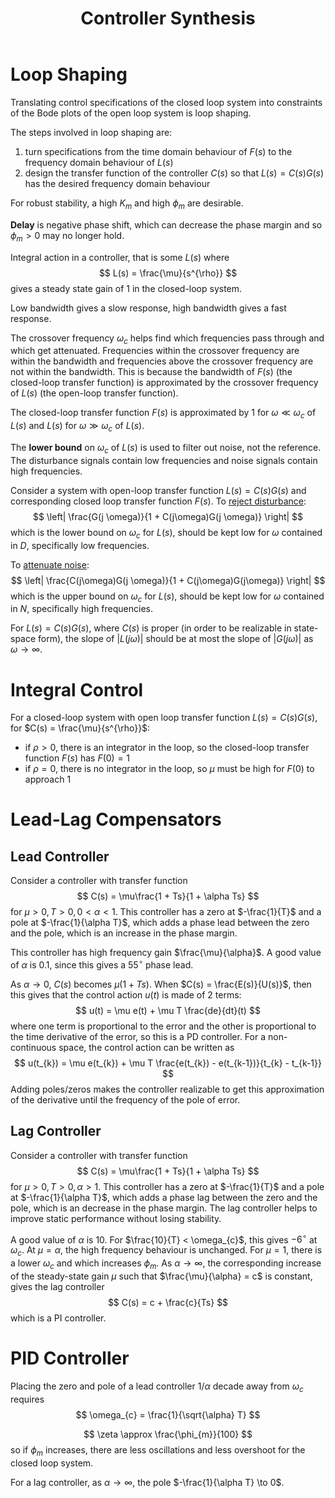 #+title: Controller Synthesis
#+LATEX_HEADER: \usepackage{parskip,darkmode}
#+LATEX_HEADER: \enabledarkmode
#+HTML_HEAD: <link rel="stylesheet" type="text/css" href="src/latex.css" />

* Loop Shaping
Translating control specifications of the closed loop system into constraints of the
Bode plots of the open loop system is loop shaping.

The steps involved in loop shaping are:
1. turn specifications from the time domain behaviour of $F(s)$ to the frequency domain
   behaviour of $L(s)$
2. design the transfer function of the controller $C(s)$ so that $L(s) = C(s)G(s)$ has the desired
   frequency domain behaviour

For robust stability, a high $K_{m}$ and high $\phi_{m}$ are desirable.

*Delay* is negative phase shift, which can decrease the phase margin and so
$\phi_{m} > 0$ may no longer hold.

Integral action in a controller, that is some $L(s)$ where
$$ L(s) = \frac{\mu}{s^{\rho}} $$
gives a steady state gain of 1 in the closed-loop system.

Low bandwidth gives a slow response, high bandwidth gives a fast response.

The crossover frequency $\omega_{c}$ helps find which frequencies pass through and which get attenuated.
Frequencies within the crossover frequency are within the bandwidth and frequencies above the crossover
frequency are not within the bandwidth.
This is because the bandwidth of $F(s)$ (the closed-loop transfer function) is approximated by
the crossover frequency of $L(s)$ (the open-loop transfer function).

The closed-loop transfer function $F(s)$ is approximated by 1 for $\omega \ll \omega_{c}$ of $L(s)$
and $L(s)$ for $\omega \gg \omega_{c}$ of $L(s)$.

The *lower bound* on $\omega_{c}$ of $L(s)$ is used to filter out noise, not the reference.
The disturbance signals contain low frequencies and noise signals contain high frequencies.

Consider a system with open-loop transfer function $L(s) = C(s)G(s)$ and corresponding closed loop
transfer function $F(s)$.
To _reject disturbance_:
$$ \left| \frac{G(j \omega)}{1 + C(j\omega)G(j \omega)} \right| $$
which is the lower bound on $\omega_{c}$ for $L(s)$, should be kept low for $\omega$ contained in $D$,
specifically low frequencies.

To _attenuate noise_:
$$ \left| \frac{C(j\omega)G(j \omega)}{1 + C(j\omega)G(j\omega)} \right| $$
which is the upper bound on $\omega_{c}$ for $L(s)$, should be kept low for $\omega$ contained in $N$,
specifically high frequencies.

For $L(s) = C(s)G(s)$, where $C(s)$ is proper (in order to be realizable in state-space form),
the slope of $|L(j\omega)|$ should be at most the slope of $|G(j\omega)|$ as $\omega \to \infty$.

* Integral Control
For a closed-loop system with open loop transfer function $L(s) = C(s)G(s)$,
for $C(s) = \frac{\mu}{s^{\rho}}$:
- if $\rho > 0$, there is an integrator in the loop, so the closed-loop transfer function $F(s)$ has
  $F(0) = 1$
- if $\rho = 0$, there is no integrator in the loop, so $\mu$ must be high for $F(0)$ to approach 1

* Lead-Lag Compensators
** Lead Controller
Consider a controller with transfer function
$$ C(s) = \mu\frac{1 + Ts}{1 + \alpha Ts} $$
for $\mu > 0, T > 0, 0 < \alpha < 1$.
This controller has a zero at $-\frac{1}{T}$ and a pole at $-\frac{1}{\alpha T}$,
which adds a phase lead between the zero and the pole, which is an increase in the phase margin.

This controller has high frequency gain $\frac{\mu}{\alpha}$.
A good value of $\alpha$ is 0.1, since this gives a $55^{\circ}$ phase lead.

As $\alpha \to 0$, $C(s)$ becomes $\mu(1 + Ts)$.
When $C(s) = \frac{E(s)}{U(s)}$, then this gives that the control action $u(t)$ is made of 2 terms:
$$ u(t) = \mu e(t) + \mu T \frac{de}{dt}(t) $$
where one term is proportional to the error and the other is proportional to the time derivative of the
error, so this is a PD controller.
For a non-continuous space, the control action can be written as
$$ u(t_{k}) = \mu e(t_{k}) + \mu T \frac{e(t_{k}) - e(t_{k-1})}{t_{k} - t_{k-1}} $$
Adding poles/zeros makes the controller realizable to get this approximation of the derivative until
the frequency of the pole of error.

** Lag Controller
Consider a controller with transfer function
$$ C(s) = \mu\frac{1 + Ts}{1 + \alpha Ts} $$
for $\mu > 0, T > 0, \alpha > 1$.
This controller has a zero at $-\frac{1}{T}$ and a pole at $-\frac{1}{\alpha T}$,
which adds a phase lag between the zero and the pole, which is an decrease in the phase margin.
The lag controller helps to improve static performance without losing stability.

A good value of $\alpha$ is $10$.
For $\frac{10}{T} < \omega_{c}$, this gives $-6^{\circ}$ at $\omega_{c}$.
At $\mu = \alpha$, the high frequency behaviour is unchanged.
For $\mu = 1$, there is a lower $\omega_{c}$ and which increases $\phi_{m}$.
As $\alpha \to \infty$, the corresponding increase of the steady-state gain $\mu$ such that
$\frac{\mu}{\alpha} = c$ is constant, gives the lag controller
$$ C(s) = c + \frac{c}{Ts} $$
which is a PI controller.

* PID Controller
Placing the zero and pole of a lead controller $1/\alpha$ decade away from $\omega_{c}$ requires
$$ \omega_{c} = \frac{1}{\sqrt{\alpha} T} $$

$$ \zeta \approx \frac{\phi_{m}}{100} $$
so if $\phi_{m}$ increases, there are less oscillations and less overshoot for the closed loop system.

For a lag controller, as $\alpha \to \infty$, the pole $-\frac{1}{\alpha T} \to 0$.

